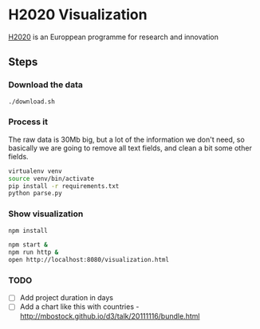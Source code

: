 * H2020 Visualization

[[https://ec.europa.eu/programmes/horizon/2020][H2020]] is an Europpean programme for research and innovation

** Steps

*** Download the data 

#+BEGIN_SRC bash
./download.sh
#+END_SRC

*** Process it

The raw data is 30Mb big, but a lot of the information we don't need, so
basically we are going to remove all text fields, and clean a bit some other
fields.

#+BEGIN_SRC bash
virtualenv venv
source venv/bin/activate
pip install -r requirements.txt
python parse.py
#+END_SRC

*** Show visualization

#+BEGIN_SRC bash
npm install

npm start &
npm run http &
open http://localhost:8080/visualization.html
#+END_SRC
*** TODO

- [ ] Add project duration in days
- [ ] Add a chart like this with countries - http://mbostock.github.io/d3/talk/20111116/bundle.html
  
